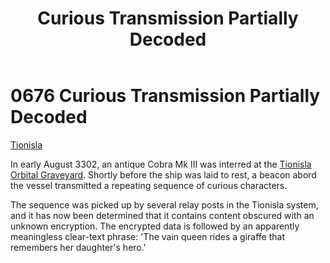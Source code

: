 :PROPERTIES:
:ID:       c280962c-fdf5-499b-b773-2291da7462fb
:END:
#+title: Curious Transmission Partially Decoded
#+filetags: :beacon:
* 0676 Curious Transmission Partially Decoded
[[id:0b991a8e-234a-4888-8c0a-b3c64498f217][Tionisla]]

In early August 3302, an antique Cobra Mk III was interred at the
[[id:5c56b29a-895f-4b25-bf33-48c00f929fe2][Tionisla Orbital Graveyard]]. Shortly before the ship was laid to rest,
a beacon abord the vessel transmitted a repeating sequence of curious
characters.

The sequence was picked up by several relay posts in the Tionisla
system, and it has now been determined that it contains content
obscured with an unknown encryption. The encrypted data is followed by
an apparently meaningless clear-text phrase: 'The vain queen rides a
giraffe that remembers her daughter's hero.'

[[file:img/beacons/0676.png]]
